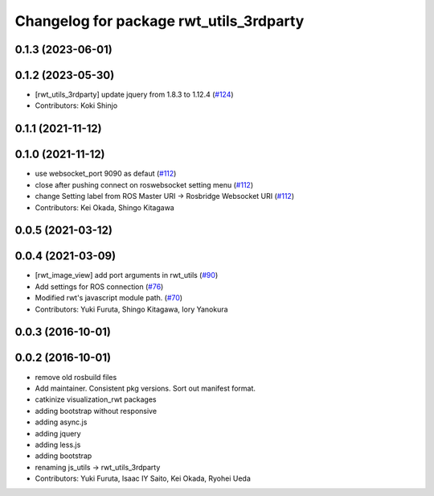 ^^^^^^^^^^^^^^^^^^^^^^^^^^^^^^^^^^^^^^^^
Changelog for package rwt_utils_3rdparty
^^^^^^^^^^^^^^^^^^^^^^^^^^^^^^^^^^^^^^^^

0.1.3 (2023-06-01)
------------------

0.1.2 (2023-05-30)
------------------
* [rwt_utils_3rdparty] update jquery from 1.8.3 to 1.12.4 (`#124 <https://github.com/tork-a/visualization_rwt//issues/124>`_)
* Contributors: Koki Shinjo

0.1.1 (2021-11-12)
------------------

0.1.0 (2021-11-12)
------------------
* use websocket_port 9090 as defaut (`#112 <https://github.com/tork-a/visualization_rwt/issues/112>`_)
* close after pushing connect on roswebsocket setting menu (`#112 <https://github.com/tork-a/visualization_rwt/issues/112>`_)
* change Setting label from ROS Master URI -> Rosbridge Websocket URI (`#112 <https://github.com/tork-a/visualization_rwt/issues/112>`_)
* Contributors: Kei Okada, Shingo Kitagawa

0.0.5 (2021-03-12)
------------------

0.0.4 (2021-03-09)
------------------
* [rwt_image_view] add port arguments in rwt_utils (`#90 <https://github.com/tork-a/visualization_rwt//issues/90>`_)
* Add settings for ROS connection (`#76 <https://github.com/tork-a/visualization_rwt//issues/76>`_)
* Modified rwt's javascript module path. (`#70 <https://github.com/tork-a/visualization_rwt//issues/70>`_)
* Contributors: Yuki Furuta, Shingo Kitagawa, Iory Yanokura

0.0.3 (2016-10-01)
------------------

0.0.2 (2016-10-01)
------------------
* remove old rosbuild files
* Add maintainer. Consistent pkg versions. Sort out manifest format.
* catkinize visualization_rwt packages
* adding bootstrap without responsive
* adding async.js
* adding jquery
* adding less.js
* adding bootstrap
* renaming js_utils -> rwt_utils_3rdparty
* Contributors: Yuki Furuta, Isaac IY Saito, Kei Okada, Ryohei Ueda
